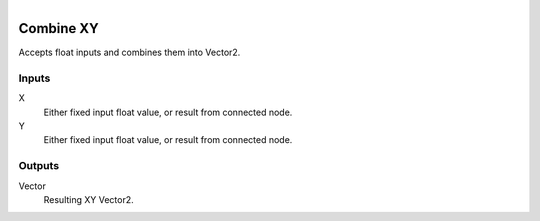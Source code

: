.. figure:: /images/logic_nodes/values/vector/ln-combine_xy.png
   :align: right
   :width: 215
   :alt: Combine XY Node

.. _ln-combine_xy:

==============================
Combine XY
==============================

Accepts float inputs and combines them into Vector2.

Inputs
++++++++++++++++++++++++++++++

X
   Either fixed input float value, or result from connected node.

Y
   Either fixed input float value, or result from connected node.

Outputs
++++++++++++++++++++++++++++++

Vector
   Resulting XY Vector2.
